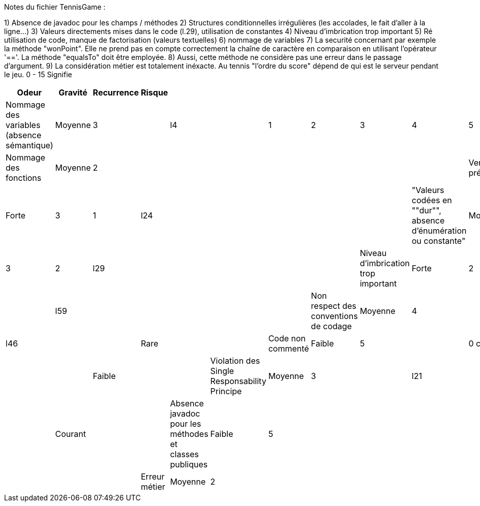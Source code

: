 Notes du fichier TennisGame :

1) Absence de javadoc pour les champs / méthodes
2) Structures conditionnelles irrégulières (les accolades, le fait d'aller à la ligne...)
3) Valeurs directements mises dans le code (l.29), utilisation de constantes
4) Niveau d'imbrication trop important
5) Ré utilisation de code, manque de factorisation (valeurs textuelles)
6) nommage de variables
7) La securité concernant par exemple la méthode "wonPoint". Elle ne prend pas en compte correctement la chaîne
de caractère en comparaison en utilisant l'opérateur '=='. La méthode "equalsTo" doit être employée.
8) Aussi, cette méthode ne considère pas une erreur dans le passage d'argument.
9) La considération métier est totalement inéxacte. Au tennis "l'ordre du score" dépend de qui est le serveur
pendant le jeu. 0 - 15 Signifie

[cols="1,1,1,1,1,1,1,1,1,1,1"]
|===
| Odeur | Gravité | Recurrence | Risque |  |  |  |  |  |  | 

| Nommage des variables (absence sémantique) | Moyenne | 3 |  | l4 |  | 1 | 2 | 3 | 4 | 5
| Nommage des fonctions | Moyenne | 2 |  |  |  |  |  |  | 
| Verification préconditionnelle | Forte | 3 | 1 | l24 |  |  |  |  | 
| "Valeurs codées en ""dur"", absence d'énumération ou constante" | Moyenne | 3 | 2 | l29 |  |  |  |  | 
| Niveau d'imbrication trop important | Forte | 2 |  | l59 |  |  |  |  | 
| Non respect des conventions de codage | Moyenne | 4 |  | l46 |  |  | Rare |  | 
| Code non commenté | Faible | 5 |  | 0 commentaire |  |  | Faible |  | 
| Violation des Single Responsability Principe | Moyenne | 3 |  | l21 |  |  | Courant |  | 
| Absence javadoc pour les méthodes et classes publiques | Faible | 5 |  |  |  |  |  |  | 
| Erreur métier | Moyenne | 2 |  |  |  |  |  |  | 
|===
